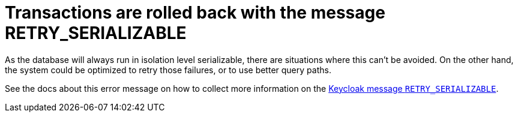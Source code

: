 = Transactions are rolled back with the message RETRY_SERIALIZABLE

As the database will always run in isolation level serializable, there are situations where this can't be avoided.
On the other hand, the system could be optimized to retry those failures, or to use better query paths.

See the docs about this error message on how to collect more information on the xref:error-messages.adoc#retry-serializable[Keycloak message `RETRY_SERIALIZABLE`].
